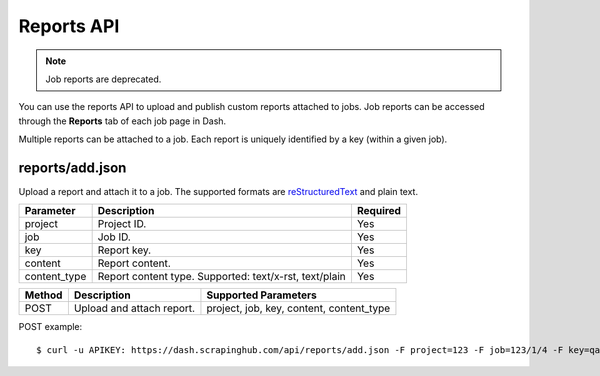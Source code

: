 .. _api-reports:

===========
Reports API
===========

.. note:: Job reports are deprecated.

You can use the reports API to upload and publish custom reports attached to jobs. Job reports can be accessed through the **Reports** tab of each job page in Dash.

Multiple reports can be attached to a job. Each report is uniquely identified by a key (within a given job).

reports/add.json
----------------

Upload a report and attach it to a job. The supported formats are `reStructuredText`_ and plain text.

============ ====================================================== ========
Parameter    Description                                            Required
============ ====================================================== ========
project      Project ID.                                            Yes
job          Job ID.                                                Yes
key          Report key.                                            Yes
content      Report content.                                        Yes
content_type Report content type. Supported: text/x-rst, text/plain Yes
============ ====================================================== ========

====== ========================= ========================================
Method Description               Supported Parameters
====== ========================= ========================================
POST   Upload and attach report. project, job, key, content, content_type
====== ========================= ========================================

POST example::

   $ curl -u APIKEY: https://dash.scrapinghub.com/api/reports/add.json -F project=123 -F job=123/1/4 -F key=qareport -F content_type=text/x-rst -F content=@report.rst

.. _reStructuredText: http://en.wikipedia.org/wiki/ReStructuredText
